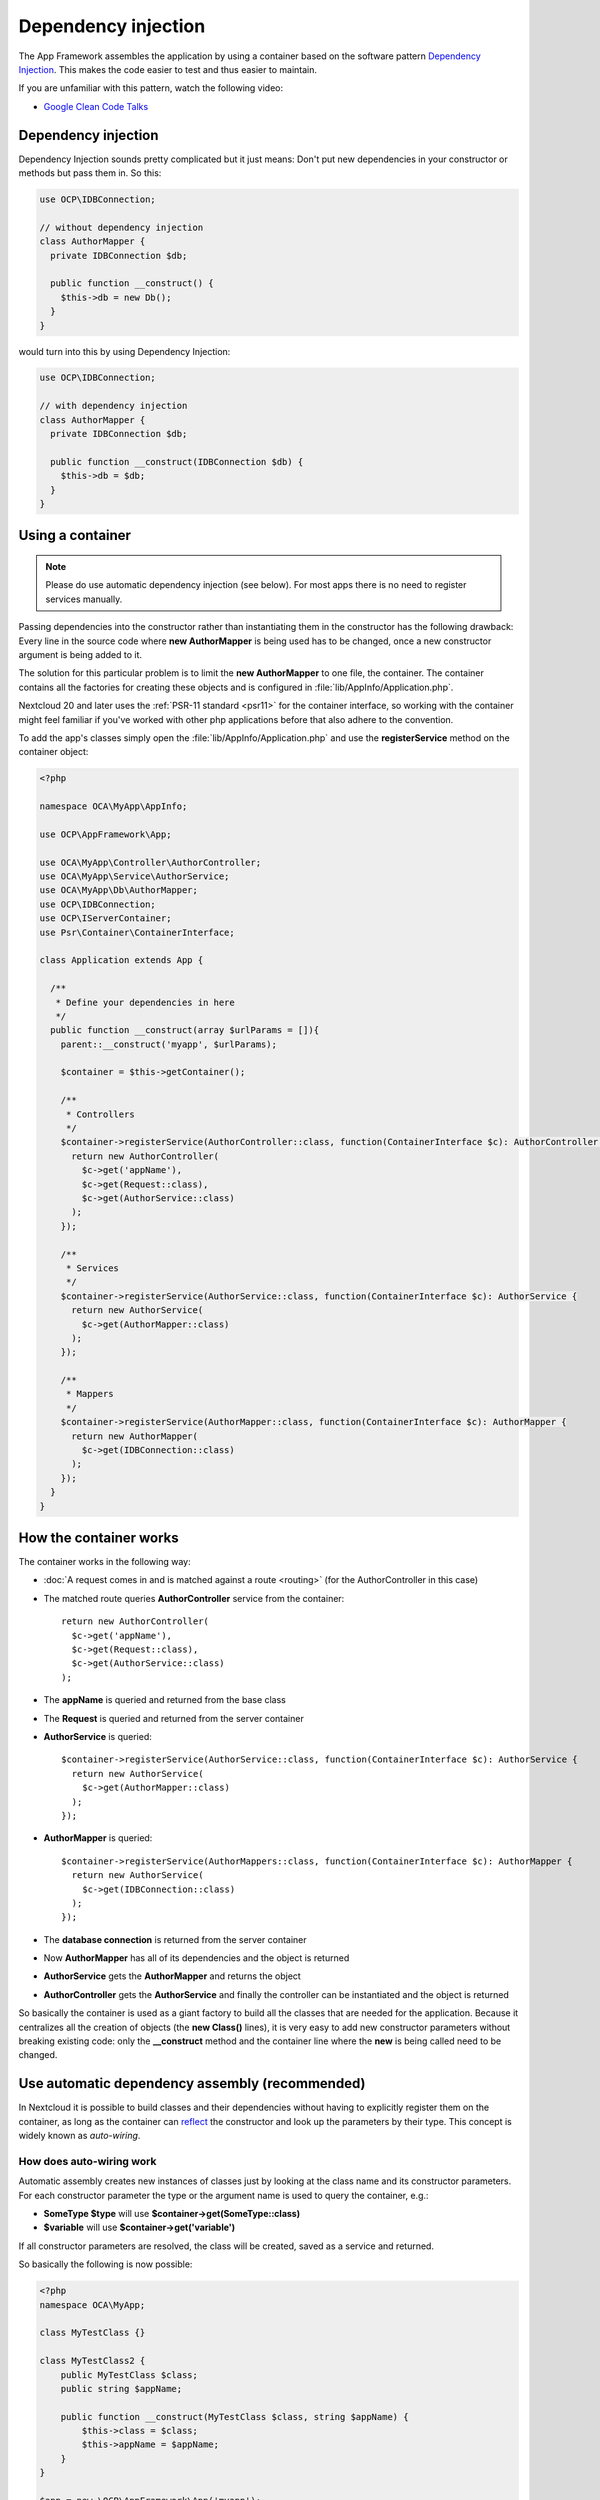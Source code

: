 ====================
Dependency injection
====================

.. sectionauthor:: Bernhard Posselt <dev@bernhard-posselt.com>

The App Framework assembles the application by using a container based on the
software pattern `Dependency Injection <https://en.wikipedia.org/wiki/Dependency_injection>`_.
This makes the code easier to test and thus easier to maintain.

If you are unfamiliar with this pattern, watch the following video:

* `Google Clean Code Talks <https://www.youtube.com/watch?v=RlfLCWKxHJ0>`_

.. _dependency-injection:

Dependency injection
--------------------

Dependency Injection sounds pretty complicated but it just means: Don't put
new dependencies in your constructor or methods but pass them in. So this:

.. code-block:: php

  use OCP\IDBConnection;

  // without dependency injection
  class AuthorMapper {
    private IDBConnection $db;

    public function __construct() {
      $this->db = new Db();
    }
  }

would turn into this by using Dependency Injection:

.. code-block:: php

  use OCP\IDBConnection;

  // with dependency injection
  class AuthorMapper {
    private IDBConnection $db;

    public function __construct(IDBConnection $db) {
      $this->db = $db;
    }
  }


Using a container
-----------------

.. note:: Please do use automatic dependency injection (see below). For most
    apps there is no need to register services manually.

Passing dependencies into the constructor rather than instantiating them in the
constructor has the following drawback: Every line in the source code where
**new AuthorMapper** is being used has to be changed, once a new constructor
argument is being added to it.

The solution for this particular problem is to limit the **new AuthorMapper** to
one file, the container. The container contains all the factories for creating
these objects and is configured in :file:`lib/AppInfo/Application.php`.

Nextcloud 20 and later uses the :ref:`PSR-11 standard <psr11>` for the container interface, so working
with the container might feel familiar if you've worked with other php applications
before that also adhere to the convention.

To add the app's classes simply open the :file:`lib/AppInfo/Application.php` and
use the **registerService** method on the container object:

.. code-block:: php

  <?php

  namespace OCA\MyApp\AppInfo;

  use OCP\AppFramework\App;

  use OCA\MyApp\Controller\AuthorController;
  use OCA\MyApp\Service\AuthorService;
  use OCA\MyApp\Db\AuthorMapper;
  use OCP\IDBConnection;
  use OCP\IServerContainer;
  use Psr\Container\ContainerInterface;

  class Application extends App {

    /**
     * Define your dependencies in here
     */
    public function __construct(array $urlParams = []){
      parent::__construct('myapp', $urlParams);

      $container = $this->getContainer();

      /**
       * Controllers
       */
      $container->registerService(AuthorController::class, function(ContainerInterface $c): AuthorController {
        return new AuthorController(
          $c->get('appName'),
          $c->get(Request::class),
          $c->get(AuthorService::class)
        );
      });

      /**
       * Services
       */
      $container->registerService(AuthorService::class, function(ContainerInterface $c): AuthorService {
        return new AuthorService(
          $c->get(AuthorMapper::class)
        );
      });

      /**
       * Mappers
       */
      $container->registerService(AuthorMapper::class, function(ContainerInterface $c): AuthorMapper {
        return new AuthorMapper(
          $c->get(IDBConnection::class)
        );
      });
    }
  }

How the container works
-----------------------

The container works in the following way:

* :doc:`A request comes in and is matched against a route <routing>` (for the AuthorController in this case)
* The matched route queries **AuthorController** service from the container::

    return new AuthorController(
      $c->get('appName'),
      $c->get(Request::class),
      $c->get(AuthorService::class)
    );

* The **appName** is queried and returned from the base class
* The **Request** is queried and returned from the server container
* **AuthorService** is queried::

    $container->registerService(AuthorService::class, function(ContainerInterface $c): AuthorService {
      return new AuthorService(
        $c->get(AuthorMapper::class)
      );
    });

* **AuthorMapper** is queried::

    $container->registerService(AuthorMappers::class, function(ContainerInterface $c): AuthorMapper {
      return new AuthorService(
        $c->get(IDBConnection::class)
      );
    });

* The **database connection** is returned from the server container
* Now **AuthorMapper** has all of its dependencies and the object is returned
* **AuthorService** gets the **AuthorMapper** and returns the object
* **AuthorController** gets the **AuthorService** and finally the controller can be instantiated and the object is returned

So basically the container is used as a giant factory to build all the classes that are needed for the application. Because it centralizes all the creation of objects (the **new Class()** lines), it is very easy to add new constructor parameters without breaking existing code: only the **__construct** method and the container line where the **new** is being called need to be changed.


Use automatic dependency assembly (recommended)
-----------------------------------------------

In Nextcloud it is possible to build classes and their dependencies without having to explicitly register them on the container, as long as the container can `reflect <https://www.php.net/manual/en/book.reflection.php>`_ the constructor and look up the parameters by their type. This concept is widely known as *auto-wiring*.

How does auto-wiring work
^^^^^^^^^^^^^^^^^^^^^^^^^

Automatic assembly creates new instances of classes just by looking at the class name and its constructor parameters. For each constructor parameter the type or the argument name is used to query the container, e.g.:

* **SomeType $type** will use **$container->get(SomeType::class)**
* **$variable** will use **$container->get('variable')**

If all constructor parameters are resolved, the class will be created, saved as a service and returned.

So basically the following is now possible:

.. code-block:: php

  <?php
  namespace OCA\MyApp;

  class MyTestClass {}

  class MyTestClass2 {
      public MyTestClass $class;
      public string $appName;

      public function __construct(MyTestClass $class, string $appName) {
          $this->class = $class;
          $this->appName = $appName;
      }
  }

  $app = new \OCP\AppFramework\App('myapp');

  $class2 = $app->getContainer()->get(MyTestClass2::class);

  $class2 instanceof MyTestClass2;  // true
  $class2->class instanceof MyTestClass;  // true
  $class2->appName === 'myname';  // true
  $class2 === $app->getContainer()->get(MyTestClass2::class);  // true

.. note:: $appName is resolved because the container registered a parameter under the key 'appName' which will return the app id.

How does it affect the request lifecycle
^^^^^^^^^^^^^^^^^^^^^^^^^^^^^^^^^^^^^^^^

* A request comes in
* All apps' **routes.php** files are loaded

  * If a **routes.php** file returns an array, and an **appname/lib/AppInfo/Application.php** exists, include it, create a new instance of **\\OCA\\AppName\\AppInfo\\Application.php** and register the routes on it. That way a container can be used while still benefitting from the new routes behavior
  * If a **routes.php** file returns an array, but there is no **appname/lib/AppInfo/Application.php**, create a new \\OCP\\AppFramework\\App instance with the app id and register the routes on it

* A request is matched for the route, e.g. with the name **page#index**
* The appropriate container is being queried for the entry PageController (to keep backwards compatibility)
* If the entry does not exist, the container is queried for OCA\\AppName\\Controller\\PageController and if no entry exists, the container tries to create the class by using `reflection`_ on its constructor parameters

How does this affect controllers
^^^^^^^^^^^^^^^^^^^^^^^^^^^^^^^^

The only thing that needs to be done to add a route and a controller method is now:

**myapp/appinfo/routes.php**

.. code-block:: php

  <?php
  return ['routes' => [
      ['name' => 'page#index', 'url' => '/', 'verb' => 'GET'],
  ]];

**myapp/appinfo/lib/Controller/PageController.php**

.. code-block:: php

  <?php
  namespace OCA\MyApp\Controller;

  use OCP\IRequest;

  class PageController {
      public function __construct($appName, IRequest $request) {
          parent::__construct($appName, $request);
      }

      public function index() {
          // your code here
      }
  }

There is no need to wire up anything in **lib/AppInfo/Application.php**. Everything will be done automatically.


How to deal with interface and primitive type parameters
^^^^^^^^^^^^^^^^^^^^^^^^^^^^^^^^^^^^^^^^^^^^^^^^^^^^^^^^

Interfaces and primitive types can not be instantiated, so the container can not automatically assemble them. The actual implementation needs to be wired up in the container:

.. code-block:: php

  <?php

  namespace OCA\MyApp\AppInfo;

  use OCA\MyApp\Db\AuthorMapper;
  use OCA\MyApp\Db\IAuthorMapper;

  class Application extends \OCP\AppFramework\App {

      /**
       * Define your dependencies in here
       */
      public function __construct(array $urlParams = []){
          parent::__construct('myapp', $urlParams);

          $container = $this->getContainer();

          // AuthorMapper requires a location as string called $TableName
          $container->registerParameter('TableName', 'my_app_table');

          // the interface is called IAuthorMapper and AuthorMapper implements it
          $container->registerService(IAuthorMapper::class, function (ContainerInterface $c): AuthorMapper {
              return $c->get(AuthorMapper::class);
          });

          // Less verbose alternative
          $container->registerAlias(IAuthorMapper::class, AuthorMapper::class);
      }

  }

Predefined core services
^^^^^^^^^^^^^^^^^^^^^^^^

The following parameter names and type hints can be used to inject core services instead of using **$container->getServer()->getServiceX()**

Parameters:

* **appName**: The app id
* **userId**: The id of the current user
* **webRoot**: The path to the Nextcloud installation

Aliases:

* **AppName**: resolves to ``appName`` (deprecated)
* **Request**: resolves to ``\OCP\IRequest``
* **ServerContainer**: resolves to ``\OCP\IServerContainer``
* **UserId**: resolves to ``userId`` (deprecated)
* **WebRoot**: resolves to ``webRoot`` (deprecated)

Types:

* ``\OCP\IAppConfig``
* ``\OCP\IAppManager``
* ``\OCP\IAvatarManager``
* ``\OCP\Activity\IManager``
* ``\OCP\ICache``
* ``\OCP\ICacheFactory``
* ``\OCP\IConfig``
* ``\OCP\AppFramework\Utility\IControllerMethodReflector``
* ``\OCP\Contacts\IManager``
* ``\OCP\IDateTimeZone``
* ``\OCP\IDBConnection``
* ``\OCP\Diagnostics\IEventLogger``
* ``\OCP\Diagnostics\IQueryLogger``
* ``\OCP\Files\Config\IMountProviderCollection``
* ``\OCP\Files\IRootFolder``
* ``\OCP\IGroupManager``
* ``\OCP\IL10N``
* ``\OCP\ILogger``
* ``\OCP\BackgroundJob\IJobList``
* ``\OCP\INavigationManager``
* ``\OCP\IPreview``
* ``\OCP\IRequest``
* ``\OCP\AppFramework\Utility\ITimeFactory``
* ``\OCP\ITagManager``
* ``\OCP\ITempManager``
* ``\OCP\Route\IRouter``
* ``\OCP\ISearch``
* ``\OCP\ISearch``
* ``\OCP\Security\ICrypto``
* ``\OCP\Security\IHasher``
* ``\OCP\Security\ISecureRandom``
* ``\OCP\IURLGenerator``
* ``\OCP\IUserManager``
* ``\OCP\IUserSession``

How to enable it
^^^^^^^^^^^^^^^^

To make use of this new feature, the following things have to be done:

* **appinfo/info.xml** requires to provide another field called **namespace** where the namespace of the app is defined. The required namespace is the one which comes after the top level namespace **OCA\\**, e.g.: for **OCA\\MyBeautifulApp\\Some\\OtherClass** the needed namespace would be **MyBeautifulApp** and would be added to the info.xml in the following way:

  .. code-block:: xml

    <?xml version="1.0"?>
    <info>
       <namespace>MyBeautifulApp</namespace>
       <!-- other options here ... -->
    </info>

* **appinfo/routes.php**: Instead of creating a new Application class instance, simply return the routes array like:

  .. code-block:: php

      <?php
      return ['routes' => [
          ['name' => 'page#index', 'url' => '/', 'verb' => 'GET'],
      ]];


.. note:: A namespace tag is required because you can not deduce the namespace from the app id

Which classes should be added
-----------------------------

In general all of the app's controllers need to be registered inside the container. Then the following question is: What goes into the constructor of the controller? Pass everything into the controller constructor that matches one of the following criteria:

* It does I/O (database, write/read to files)
* It is a global (e.g. $_POST, etc. This is in the request class by the way)
* The output does not depend on the input variables (also called `impure function <https://en.wikipedia.org/wiki/Pure_function>`_), e.g. time, random number generator
* It is a service, basically it would make sense to swap it out for a different object

What not to inject:

* It is pure data and has methods that only act upon it (arrays, data objects)
* It is a `pure function <https://en.wikipedia.org/wiki/Pure_function>`_

.. _`reflection`: https://www.php.net/manual/en/book.reflection.php


Accessing the container from anywhere
-------------------------------------

Sometimes it can be hard to inject some service inside legacy code, in these case
you can use :code:`OCP\Server::get(MyService::class)`. This should only be used in
the last resort, as this makes your code more complicated to unit test and is
considered an anti-pattern.


